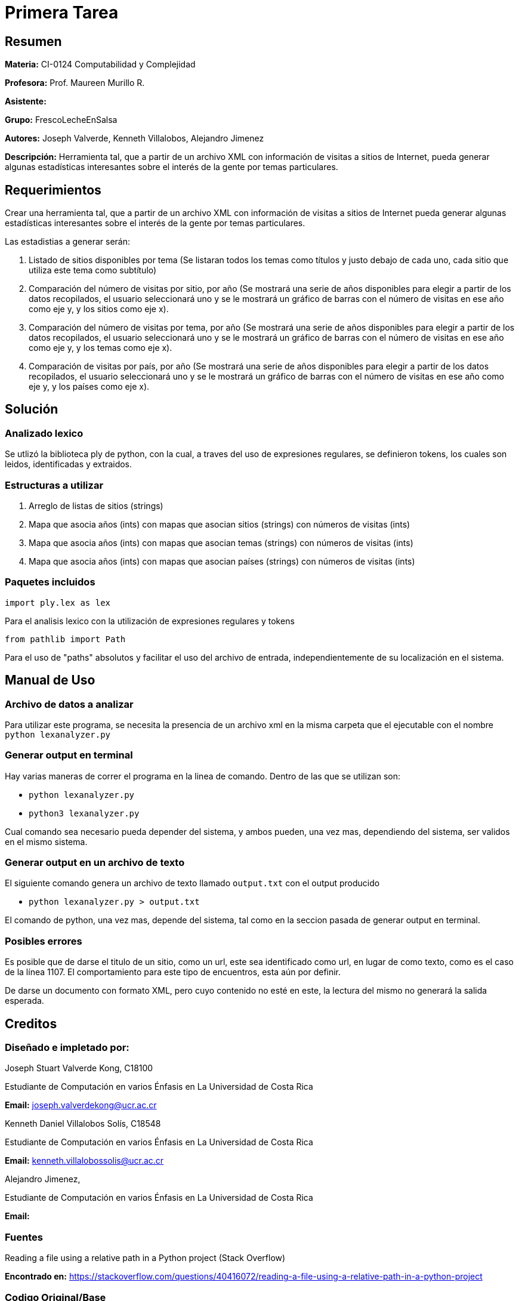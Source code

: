 = Primera Tarea = 

== Resumen ==

*Materia:* CI-0124 Computabilidad y Complejidad

*Profesora:* Prof. Maureen Murillo R.

*Asistente:*

*Grupo:* FrescoLecheEnSalsa

*Autores:* Joseph Valverde, Kenneth Villalobos, Alejandro Jimenez

*Descripción:* Herramienta tal, que a partir de un archivo XML con información de visitas a sitios de Internet, pueda generar algunas estadísticas interesantes sobre el interés de la gente por temas particulares.

== Requerimientos ==

Crear una herramienta tal, que a partir de un archivo XML con información de visitas a sitios de Internet pueda generar algunas estadísticas interesantes sobre el interés de la gente por temas particulares.

Las estadistias a generar serán:

1. Listado de sitios disponibles por tema (Se listaran todos los temas como títulos y justo debajo de cada uno, cada sitio que utiliza este tema como subtítulo)

2. Comparación del número de visitas por sitio, por año (Se mostrará una serie de años disponibles para elegir a partir de los datos recopilados, el usuario seleccionará uno y se le mostrará un gráfico de barras con el número de visitas en ese año como eje y, y los sitios como eje x).

3. Comparación del número de visitas por tema, por año (Se mostrará una serie de años disponibles para elegir a partir de los datos recopilados, el usuario seleccionará uno y se le mostrará un gráfico de barras con el número de visitas en ese año como eje y, y los temas como eje x).

4. Comparación de visitas por país, por año (Se mostrará una serie de años disponibles para elegir a partir de los datos recopilados, el usuario seleccionará uno y se le mostrará un gráfico de barras con el número de visitas en ese año como eje y, y los países como eje x).


== Solución ==

=== Analizado lexico ===

Se utlizó la biblioteca ply de python, con la cual, a traves del uso de expresiones regulares, se definieron tokens, los cuales son leidos, identificadas y extraidos.  

=== Estructuras a utilizar ===

1. Arreglo de listas de sitios (strings) 
2. Mapa que asocia años (ints) con mapas que asocian sitios (strings) con números de visitas (ints)
3. Mapa que asocia años (ints) con mapas que asocian temas (strings) con números de visitas (ints)
4. Mapa que asocia años (ints) con mapas que asocian países (strings) con números de visitas (ints)

=== Paquetes incluidos ===

`import ply.lex as lex`

Para el analisis lexico con la utilización de expresiones regulares y tokens

`from pathlib import Path`

Para el uso de "paths" absolutos y facilitar el uso del archivo de entrada, independientemente de su localización en el sistema. 

== Manual de Uso ==

=== Archivo de datos a analizar ===

Para utilizar este programa, se necesita la presencia de un archivo xml en la misma carpeta que el ejecutable con el nombre `python lexanalyzer.py`

=== Generar output en terminal ===

Hay varias maneras de correr el programa en la linea de comando. Dentro de las que se utilizan son: 

- `python lexanalyzer.py`
- `python3 lexanalyzer.py`

Cual comando sea necesario pueda depender del sistema, y ambos pueden, una vez mas, dependiendo del sistema, ser validos en el mismo sistema.

=== Generar output en un archivo de texto ===

El siguiente comando genera un archivo de texto llamado `output.txt` con el output producido

- `python lexanalyzer.py > output.txt` 

El comando de python, una vez mas, depende del sistema, tal como en la seccion pasada de generar output en terminal.


=== Posibles errores ===

Es posible que de darse el titulo de un sitio, como un url, este sea identificado como url, en lugar de como texto, como es el caso de la línea 1107. El comportamiento para este tipo de encuentros, esta aún por definir.

De darse un documento con formato XML, pero cuyo contenido no esté en este, la lectura del mismo no generará la salida esperada. 

== Creditos ==

=== Diseñado e impletado por: ===

Joseph Stuart Valverde Kong, C18100

Estudiante de Computación en varios Énfasis en La Universidad de Costa Rica 

*Email:* joseph.valverdekong@ucr.ac.cr

Kenneth Daniel Villalobos Solís, C18548

Estudiante de Computación en varios Énfasis en La Universidad de Costa Rica

*Email:* kenneth.villalobossolis@ucr.ac.cr

Alejandro Jimenez,

Estudiante de Computación en varios Énfasis en La Universidad de Costa Rica

*Email:*

=== Fuentes ===

Reading a file using a relative path in a Python project (Stack Overflow)

*Encontrado en:* https://stackoverflow.com/questions/40416072/reading-a-file-using-a-relative-path-in-a-python-project 


=== Codigo Original/Base ===

Prof. Maureen Murillo R.